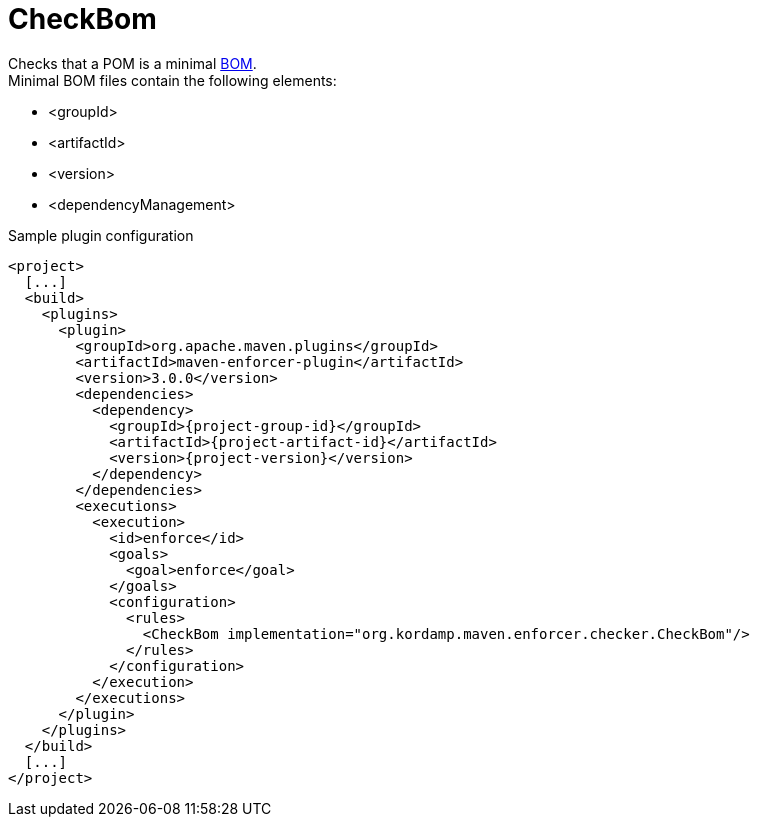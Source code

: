 
= CheckBom

Checks that a POM is a minimal link:http://maven.apache.org/guides/introduction/introduction-to-dependency-mechanism.html#importing-dependencies[BOM]. +
Minimal BOM files contain the following elements:

 * <groupId>
 * <artifactId>
 * <version>
 * <dependencyManagement>

Sample plugin configuration

[source,xml,options="nowrap"]
[subs="attributes,verbatim"]
----
<project>
  [...]
  <build>
    <plugins>
      <plugin>
        <groupId>org.apache.maven.plugins</groupId>
        <artifactId>maven-enforcer-plugin</artifactId>
        <version>3.0.0</version>
        <dependencies>
          <dependency>
            <groupId>{project-group-id}</groupId>
            <artifactId>{project-artifact-id}</artifactId>
            <version>{project-version}</version>
          </dependency>
        </dependencies>
        <executions>
          <execution>
            <id>enforce</id>
            <goals>
              <goal>enforce</goal>
            </goals>
            <configuration>
              <rules>
                <CheckBom implementation="org.kordamp.maven.enforcer.checker.CheckBom"/>
              </rules>
            </configuration>
          </execution>
        </executions>
      </plugin>
    </plugins>
  </build>
  [...]
</project>
----

